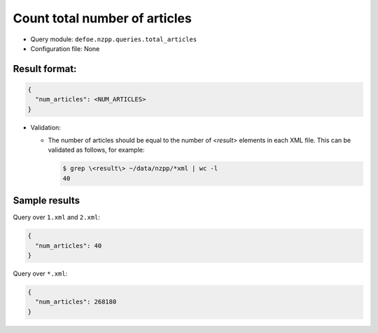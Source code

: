 Count total number of articles
==========================================================

- Query module: ``defoe.nzpp.queries.total_articles``
- Configuration file: None

Result format:
----------------------------------------------------------

..  code-block::

  {
    "num_articles": <NUM_ARTICLES>
  }

- Validation:

  - The number of articles should be equal to the number of `<result>` elements in each XML file. This can be validated as follows, for example:

    ..  code-block:: bash

      $ grep \<result\> ~/data/nzpp/*xml | wc -l
      40

Sample results
----------------------------------------------------------

Query over ``1.xml`` and ``2.xml``:

..  code-block::

  {
    "num_articles": 40
  }

Query over ``*.xml``:

..  code-block::

  {
    "num_articles": 268180
  }
